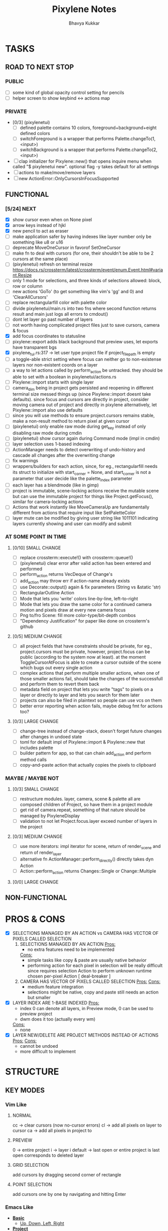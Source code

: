 #+title: Pixylene Notes
#+author: Bhavya Kukkar
* TASKS
#+description: Tasks that need to be done
** ROAD TO NEXT STOP
*** PUBLIC
- [ ] some kind of global opacity control setting for pencils
- [ ] helper screen to show keybind <-> actions map

*** PRIVATE
- [0/3] (pixylenetui)
  - [ ] defined palette contains 10 colors, foreground+background+eight defined colors
  - [ ] switchForeground is a wrapper that performs Palette.changeTo(1, <input>)
  - [ ] switchBackground is a wrapper that performs Palette.changeTo(2, <input>)
- [ ] clap initializer for Pixylene::new() that opens inquire menu when called "$ pixylenetui new". optional flag -y takes default for all settings
- [ ] actions to make/move/remove layers
- [ ] new ActionError::OnlyCursorsInFocusSupported

** FUNCTIONAL
*** [5/24] NEXT
- [X] show cursor even when on None pixel
- [X] arrow keys instead of hjkl
- [X] new pencil to act as eraser
- [ ] make application safer by having indexes like layer number only be something like u8 or u16
- [ ] deprecate MoveOneCursor in favorof SetOneCursor
- [ ] make fn to deal with cursors (for one, their shouldn't be able to be 2 cursors at the same place)
- [ ] (pixylenetui) refresh on terminal resize [[https://docs.rs/crossterm/latest/crossterm/event/enum.Event.html#variant.Resize]]
- [ ] only 1 mode for selections, and three kinds of selections allowed: block, row or column
- [ ] new actions 'GoTo' (to get something like vim's 'gg' and 0) and 'ClearAllCursors'
- [ ] replace rectangularfill color with palette color
- [ ] divide pixylenetui/main.rs into two fns where second function returns result and main just logs all errors to cmdout()
- [ ] dont let layer go past number of layers
- [ ] not worth having complicated project files just to save cursors, camera & focus
- [X] add focus coordinates to statusline
- [ ] pixylene::export adds black background that preview uses, let exports have transparent bgs
- [X] pixylene_tui.rs:317 -> let user type project file if project_file_path is empty
- [ ] a toggle-able strict setting where focus can neither go to non-existense layers nor non-existent coords on a layer
- [ ] a way to let actions called by perform_action be untracked. they should be able to set with a boolean in pixylenetui/actions.rs
- [ ] Pixylene::import starts with single layer
- [ ] camera_dim being in project gets persisted and reopening in different terminal size messed things up (since Pixylene::import doesnt take defaults). since focus and cursors are directly in project, consider moving camera out of project and directly in pixylene
  alternatively, let Pixylene::import also use defaults
- [ ] since you will use methods to ensure project.cursors remains stable, make a non-result method to return pixel at given cursor
- [ ] (pixylenetui) only enable raw mode during get_key instead of only disabling raw mode during cmdin
- [ ] (pixylenetui) show cursor again during Command mode (impl in cmdin)
- [ ] layer selection uses 1-based indexing
- [ ] ActionManager needs to detect overwriting of undo-history and cascade all changes after the overwriting change
- [ ] fix warnings
- [ ] wrappers/builders for each action, since, for eg., rectangularfill needs its struct to initialize with start_corner = None, and start_corner is not a parameter that user decide like the palette_index parameter
- [ ] each layer has a blendmode (like in gimp)
- [ ] project is immutable, scene-locking actions receive the mutable scene but can use the immutable project for things like Project.getFocus(), similar for camera-locking actions
- [ ] Actions that work instantly like MoveCameraUp are fundamentally different from actions that require input like SetPaletteColor
- [ ] layer mute can be modified by giving user string like 1011101 indicating layers currently showing and user can modify and submit

*** AT SOME POINT IN TIME
**** [0/10] SMALL CHANGE
- [ ] replace crossterm::execute!() with crossterm::queue!()
- [ ] (pixylenetui) clear error after valid action has been entered and performed
- [ ] perform_action returns VecDeque of Change's
- [ ] add_action may throw err if action-name already exists
- [ ] use Decorate::output() again & fix parameters (String vs &static 'str)
- [ ] RectangularOutline Action
- [ ] Mode that lets you 'write' colors line-by-line, left-to-right
- [ ] Mode that lets you draw the same color for a continued camera motion and pixels draw at every new camera focus
- [ ] Png to/fro Scene: fill more color-type/bit-depth combos
- [ ] "Dependency Justification" for paper like done on crossterm's github

**** [0/5] MEDIUM CHANGE
- [ ] all project fields that have constraints should be private, for eg., project.cursors must be private, however, project.focus can be public (according to the system now at least). at the moment ToggleCursorAtFocus is able to create a cursor outside of the scene which bugs out every single action
- [ ] complex actions that perform multiple smaller actions, when one of those smaller actions fail, should take the changes of the successfull and perform them to revert them back
- [ ] metadata field on project that lets you write "tags" to pixels on a layer or directly to layer and lets you search for them later
- [ ] projects can also be filed in plaintext so people can use vcs on them
- [ ] better error reporting when action fails, maybe debug fmt for actions too?

**** [0/3] LARGE CHANGE
- [ ] change-tree instead of change-stack, doesn't forget future changes after changes in undoed state
- [ ] toml for default impl of Pixylene::import & Pixylene::new that includes palette
- [ ] builder pattern for app, so that can chain add_action and perform method calls
- [ ] copy-and-paste action that actually copies the pixels to clipboard

*** MAYBE / MAYBE NOT
**** [0/3] SMALL CHANGE
- [ ] restructure modules. layer, camera, scene & palette all are composed children of Project, so have them in a project module
- [ ] get rid of camera.repeat, something of that nature should be managed by PixyleneDisplay
- [ ] validation to not let Project.focus.layer exceed number of layers in the project

**** [0/3] MEDIUM CHANGE
- [ ] use more iterators: impl iterator for scene, return of render_scene and return of render_layer
- [ ] alternative fn ActionManager::perform_directly() directly takes dyn Action
- [ ] Action::perform_action returns Changes::Single or Change::Multiple

**** [0/0] LARGE CHANGE
** NON-FUNCTIONAL
* PROS & CONS
#+description: I weigh the pros and cons for a feature or decision here
- [X] SELECTIONS MANAGED BY AN ACTION vs CAMERA HAS VECTOR OF PIXELS CALLED SELECTION
  1. SELECTIONS MANAGED BY AN ACTION
     _Pros:_
     + no extra features need to be implemented
     _Cons:_
     + simple tasks like copy & paste are usually native behavior
     + performing action for each pixel in selection will be really difficult since requires selection Action to perform unknown runtime chosen per-pixel Action [ deal-breaker ]
  2. CAMERA HAS VECTOR OF PIXELS CALLED SELECTION
     _Pros:_
     _Cons:_
     + medium feature integration
     + selections might be native, copy and paste still needs an action but smaller
- [X] LAYER INDEX ARE 1-BASE INDEXED
  _Pros:_
  - index 0 can denote all layers, in Preview mode, 0 can be used to preview project
  - dwm does it too (actually every wm)
  _Cons:_
  - none
- [X] LAYER NEW/DELETE ARE PROJECT METHODS INSTEAD OF ACTIONS
  _Pros:_
  _Cons:_
  - cannot be undoed
  - more difficult to implement

* STRUCTURE
#+description: I document the structure of my application here
** KEY MODES
*** Vim Like
**** NORMAL
cc -> clear cursors (now no-cursor errors)
cl -> add all pixels on layer to cursor
ca -> add all pixels in project to

**** PREVIEW
0 -> entire project
i -> layer i
default -> last open or entire project is last open corresponds to deleted layer

**** GRID SELECTION
add cursors by dragging second corner of rectangle

**** POINT SELECTION
add cursors one by one by navigating and hitting Enter

*** Emacs Like

- *_Basic_*
  - _Up, Down, Left, Right_

- *_Project_*
  - _Ctrl+O_: toggle ooze mode in which equipped color is filled to every new pixel that is navigated to
    (other synonyms to use if name-collision: dispense, dribble, spill, drip, drizzle)
  - _Ctrl+S_: start default or previous shape
  - _Ctrl+Shift+S_: select new shape and then start
    - _r_: rectangular
    - _e_: ellipse
  - _Ctrl+E_: start default or previously shaped eraser
  - _Ctrl+Shift+E_: select new shape for eraser and then start
    - _r_: rectangular
    - _e_: ellipse
  - _Ctrl+C_:
  - _Ctrl+L_: manage layer
    - _n_: new layer
    - _d_: delete layer
    - _r_: rename layer
    - _c_: clone layer
    - _-_: go to lower layer
    - _+_: go to upper layer
    - _[0-9]_: go to ith layer
  - _Alt+x_: command

- *_Session_*
  - _Ctrl+S_: save project
  - _Ctrl+Z_: undo
  - _Ctrl+Y_: redo
  - _command<ex>_: export

** STATUSLINE
*([mode]) ([layer 1 of 5]) ([2+8 palette colors]) ([current-action] [scene-locked?] [camera-locked?]) ([3 cursors])*

** STATE
|               | NoProjectOpen | ProjectOpen                         |
|---------------+---------------+-------------------------------------|
| NoProjectOpen |               | open_project, open_png, new_project |
| ProjectOpen   | close_project |                                     |
|               |               |                                     |

** OFFICIAL DOCUMENTATION
Actions are of two types:
    1. Primitive:
    2. Complex:

** SESSION
- Option<last_previewed_layer>
- Option<imported_png_path>
- Option<opened_project_path>

** COMMANDS
| Command              | Arguments    | Session                                                           | Done |
|----------------------+--------------+-------------------------------------------------------------------+------|
| quit                 | -            | -                                                                 |      |
| open                 | project-path | > project-path; > project; < project-path?                        |      |
| save                 | -            | < project-path; < project                                         |      |
| import               | png-path     | > project; > project-path? (store in same directory); > png-path? |      |
| export               | png-path     | < png-path?                                                       |      |
| perform              | action-name  | < action-manager; < project                                       |      |
| view                 |              | < project                                                         |      |
| layer new            |              | < project; < background-color                                     |      |
| layer <> del         |              | < project                                                         |      |
| layer <> set_opacity | opacity      | < project                                                         |      |
| palette <> set       | color        | < project                                                         |      |
